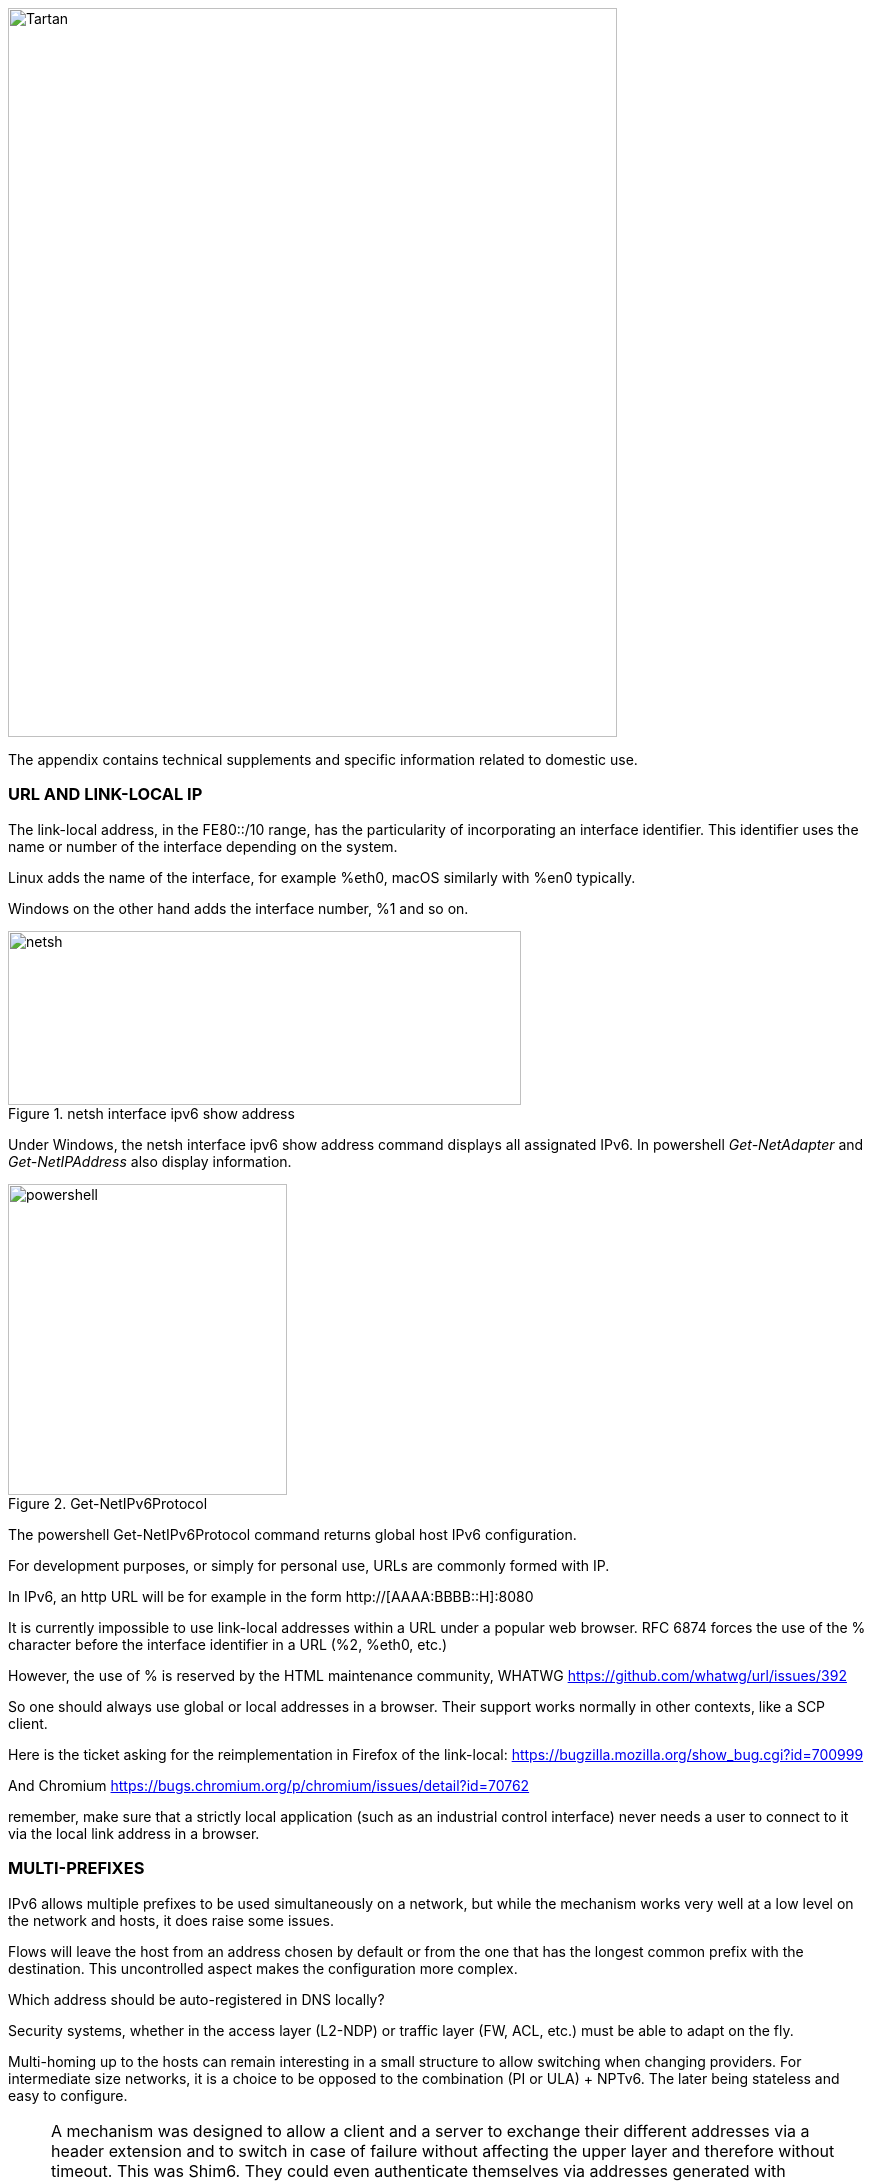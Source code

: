 image::images/image06_01_tartan.jpeg[Tartan,width=609,height=729,align="center"]

The appendix contains technical supplements and specific information related to domestic use.

=== URL AND LINK-LOCAL IP

The link-local address, in the FE80::/10 range, has the particularity of incorporating an interface identifier. 
This identifier uses the name or number of the interface depending on the system.

Linux adds the name of the interface, for example %eth0, macOS similarly with %en0 typically.

Windows on the other hand adds the interface number, %1 and so on.

.netsh interface ipv6 show address
image::images/image06_02_netsh.png[netsh,width=513,height=174]

Under Windows, the netsh interface ipv6 show address command displays all assignated IPv6. 
In powershell _Get-NetAdapter_ and _Get-NetIPAddress_ also display information.

.Get-NetIPv6Protocol
image::images/image06_03_powershell.png[powershell,width=279,height=311]

The powershell Get-NetIPv6Protocol command returns global host IPv6 configuration.

For development purposes, or simply for personal use, URLs are commonly formed with IP.

In IPv6, an http URL will be for example in the form http://[AAAA:BBBB::H]:8080

It is currently impossible to use link-local addresses within a URL under a popular web browser. 
RFC 6874 forces the use of the % character before the interface identifier in a URL (%2, %eth0, etc.)

However, the use of % is reserved by the HTML maintenance community, WHATWG https://github.com/whatwg/url/issues/392

So one should always use global or local addresses in a browser. Their support works normally in other contexts, like a SCP client.

Here is the ticket asking for the reimplementation in Firefox of the link-local: https://bugzilla.mozilla.org/show_bug.cgi?id=700999

And Chromium https://bugs.chromium.org/p/chromium/issues/detail?id=70762

remember, make sure that a strictly local application (such as an industrial control interface) never needs a user to connect to it via the local link address in a browser.

=== MULTI-PREFIXES

IPv6 allows multiple prefixes to be used simultaneously on a network, but while the mechanism works very well at a low level on the network and hosts, it does raise some issues.

Flows will leave the host from an address chosen by default or from the one that has the longest common prefix with the destination. 
This uncontrolled aspect makes the configuration more complex.

Which address should be auto-registered in DNS locally?

Security systems, whether in the access layer (L2-NDP) or traffic layer (FW, ACL, etc.) must be able to adapt on the fly.

Multi-homing up to the hosts can remain interesting in a small structure to allow switching when changing providers. 
For intermediate size networks, it is a choice to be opposed to the combination (PI or ULA) + NPTv6. 
The later being stateless and easy to configure.

[NOTE]
====
A mechanism was designed to allow a client and a server to exchange their different addresses via a header extension and to switch in case of failure without affecting the upper layer and therefore without timeout. 
This was Shim6. They could even authenticate themselves via addresses generated with cryptographic mechanisms (CGA). 
In practice, Shim6 has been dropped, so we remain in the realm of timeout + establishment of a new session in case of loss of a path, or taken into account by a upper layer protocol. 
As far as the OSI model is involved, it should be noted that IP was never supposed to provide this type of mechanism anyway, it is the role of TCP and now QUIC.
====

=== CONTAINERS

//[#_Toc88922583 .anchor]##image:extracted-media/media/image18.svg[Ordinateur portable contour,width=75,height=75] Marignalspalte ??

==== Docker

Docker operates by default a bridge, a Docker0 interface and attaches ports to NAT44 rules pointing to published container ports. Additional bridges can be created to isolate containers from each other.

The overlay mode leverages VxLAN and allows inter-host communication without worrying about the configuration of the underlying network (in addition to the ability to encrypt, simplify SWARM administration, etc.)

It is therefore difficult to use IPv6, as Docker is designed to provide a total abstraction of the network (and the rest too).

There are several ways to get around this problem:

* Use the "macvlan" mode, which comes down to expose the containers at level 2 as if they were VMs. 
Each with its own MAC. Not very practical and above all difficult to integrate and operate in the ecosystem;
* The more recent IPvlan L2 mode exposes the IPs of the containers behind the same MAC than the host via a lighter mechanism than the classic bridging;
* In its L3 version, IPvlan completely eliminates loop risks and relies on IPv4 subnets and IPv6 prefixes. 
The corresponding routes must be implemented on the network devices, each host having one or more unique prefixes.

In 2016, a developer initiated a project bringing NAT66 in Bridge mode to Docker https://github.com/robbertkl/docker-ipv6nat

He also points out that the absence of NAT leaves all ports accessible in IPv6, and that it is therefore necessary to think about securing access upstream.

For large deployments, we recommend the IPvlan L3 mode.

Do we really need IPv6 in Docker? As indicated in the document, it is interesting to provide IPv6 support on the frontend (for example SLB containers such as traefik, hap, envoy, caddy, etc.). Beyond that the backend can stay in IPv4.

//[#_Toc88922584 .anchor]####Kubernetes
==== Kubernetes

Kubernetes exposes by default one IP per Pod (grouping of containers on a host). 
The host is named node. 
Beware of the meaning of Pod which differs here from other solutions. 
The address is taken from the block assigned to the node.

The addressing is thus exposed flat without overlay, facilitating inter-pod communication whether they are in the same node or not. 
The vision of the addressing is therefore identical whether you are inside or outside the solution.

It is therefore very similar to Docker's IPvlan 3 mode.

The management of the network is then handled by one of the many third-party solutions on the market (open source or not).

Finally, the exposure from the outside is usually done through the Kubernetes services combo coupled with a load-balancer, the latter most often external.

IPv6 has been marked by Docker as a stable feature recently, Kubernetes followed with beta support in 1.21 and stable in 1.23. https://kubernetes.io/docs/concepts/services-networking/dual-stack/

Since these releases in late 2021, some cloud providers have already started to roll-out IPv6 on container services and on other managed services indirectly held by containers.

Remember that unless you are running Headless Services, load balancing will always perform address translation.

For outgoing traffic to the Internet, the use of public IPv6 addresses avoids the need for proxying or NAT.

=== SCADA

A SCADA network is for recall a closed network, often found in industrial world. The point of migrating to IPv6 is relatively limited here. 
The compatibility of industrial solutions with the protocol will take time to reach full maturity. 
However, do not hesitate to mention this compatibility in the optional questions of RFPs and seriously consider v6 only if the whole ecosystem is compatible and tested. 
If your SCADA network is huge, as your business involves many points of presence, IPv6 can still save you IPv4 addressing. 
Implementing 6LoWPAN on embedded hardware can also be a driver. 
But failing that you can always operate in IPv4 addressing overlay/overlap with the rest of the IT since the very principle of SCADA is that it is isolated and not routed to other resources. 
This leaves the overlap treatment to be managed only on the interface elements between the general Information System and the SCADA Information System, elements which are also, for security reasons, rather few.

//=== image:extracted-media/media/image30.svg[Smartphone contour,width=75,height=75]◗ Marginalspalte
=== NAT64 ON MOBILE CARRIERS NETWORKS

Let's see what is involved when setting up NAT64 between smartphones and the Internet.

//[#_Toc88922587 .anchor]####Service discovery
==== Service discovery

The NAT64 section of the document explains its implementation with workstations. 
Some methods are used to supply hosts with the NAT64 prefix, mainly on mobile platforms. 
This ensures that endpoints are aware that they are located behind a NAT64. 
The main benefits of this awareness are to allow the host to restore DNSSEC validation as well as to permit the operation of literal addresses not only in the IP layer but also when a payload carries it (e.g. SIP without the need for an ALG).

RFC7051 addresses this topic, as well as the following draft:

https://tools.ietf.org/id/draft-ietf-v6ops-nat64-deployment-08.html

One solution is the DNS record ipv4only.arpa which must provide a known answer based on an RFC. 
In this case an A record 192.0.0.170 or 192.0.0.171.

If the response is an AAAA record, e.g. 64:ff9b::192.0.0.170 (here in decimal notation to make it easier for you to read, you who have ventured into the appendix), then a NAT64 platform using the 64:ff9b::/96 prefix is in production. 
For the record, Android does the same thing with the ipv4.google.com DNS record.

The PCP protocol (the one that enables you to open a port on your home router) also offers the possibility to request the existence of a NAT64 prefix.

The RFC mentions other ways, providing the information in the Router Advertisement, or via a DHCPv6 option.

Finally, the good old operator APN configuration on mobiles also allows to push the prefix to smartphones.

PC OSes unfortunately do not support any of these methods on their LAN interfaces. 
Leaving DNS64 in the enterprise for a long time to come.

//[#_Toc108476738 .anchor]####Operation on mobile OSes
==== Operation on mobile OSes

To ensure compatibility with the literal use of IPv4 addresses as well as support for DNSsec signatures, etc., mobile OSes need to be able to use IPv4.

While the 2 main mobile OS implement mechanisms to provide IPV4 compatibility, the implementation differs radically.

Google Android relies on the network and 464 XLAT.

The clatd.conf file provides instructions for CLAT configuration of the endpoint, an IPv6 address that is part of the /64 assigned to the endpoint is mapped (SIIT) with a virtual private IPv4 address. (Often 192.0.0.4). 
The IP stack intercepts any IPv4 packets and translates them into v6. 
In the other direction, as soon as a packet arrives on the address reserved for the CLAT it is translated into IPv4. 
The development can be followed here https://android-review.googlesource.com/q/project:platform%252Fexternal%252Fandroid-clat

Apple iOS takes advantage of the rather limited openness of its system to deal with the problem from the upper layers. 
Thus, the frameworks (CFNetwork at the lower level, Cocoa URL loading system at the higher level) as well as the WebKit mandatory browsing rendering engine directly convert any IPv4 address into the one returned by the synthesis of the NAT64 prefix with said address. 
Thus, no IPv4 packet is ever really created. 
This way is more efficient from an energetical point of view.

//[#_Toc88922589 .anchor]####Connection sharing
==== Connection sharing

Also known as hotspot or tethering, sharing involves providing dual-stack WiFi to hosts that are unaware that only IPv6 is supplied to the router, in this instance a smartphone.

464 XLAT comes to the rescue, the phone will act as a CLAT in conjunction with the NAT64 (PLAT) of the carrier network. 
Same operation on Android and iOS:

Instead of performing a stateful NAT44 followed by a NAT46, it will create a stateless mapping rule (SIIT) between the hotspot's IPv4 network (/24 most often) and a piece of the /64 IPv6 it owns. 
Thus no need for a state table and no port change on the phone side. 
The traffic will then undergo the stateful NAT64 of the carrier to switch back to IPv4 on the internet.

Remember, the IPv6 header being longer, the first gateway may have to fragment traffic. So don't be surprised if uploading a file is slowed down by CLAT. ARM SoCs currently available on the market offer hardware support for all 464 XLAT operations to avoid such problems.

//=== image:extracted-media/media/image26.svg[Empreintes contour,width=75,height=75]◗ IPV4 PORT SHARING Mariginalspalte
=== IPV4 PORT SHARING

The Address + Port techniques are briefly covered in the section on transition mechanisms. (4rd and MAP-T/E for the most recent ones). 
Hosts behind a home router using such a mechanism are not aware that only part of the 65,535 ports is assigned to their WAN.

Nothing very worrying, except when a program requires a port to be opened (UPnP, NAT-PMP) and the router forgets that it doesn't have access to all the ports as well. 
It will sometimes return a port outside the range assigned to the subscriber. 
This is like playing Russian roulette with some P2P exchanges.

RFC 6269 discusses the problems associated with sharing, including the one mentioned here that occurs with carriers that have implemented it a bit too quickly and loosely.

An ISP should not share IPs between more than 16 customers.

.MAP A+P port sharing simulation
image::images/image06_04_mapap.png[MAP A+P,width=546,height=90]

In this example, IPv4 are shared between 4 customers http://map46.cisco.com/MAP.php

=== RFC DRAFTS TO SAVE IPV4

Some people are striving to extend the life of IPv4 by finding ways to increase its addressing capabilities.

Several drafts have existed, the most recent ones seem to be:

https://www.ietf.org/id/draft-schoen-intarea-unicast-0-00.html

https://www.ietf.org/id/draft-schoen-intarea-unicast-127-00.html

https://www.ietf.org/id/draft-schoen-intarea-unicast-240-00.html

Needless to say, updating all IP stacks of PC OS, smartphones, routers, etc. to support these changes would require much more effort than switching to IPv6.

Nevertheless, 240/4 is officially supported by at least 2 major manufacturers as well as Google GCP.

On a different front, the EzIP proposal is in its ninth iteration, if you like NAT read it:

https://datatracker.ietf.org/doc/html/draft-chen-ati-adaptive-ipv4-address-space-09

=== EXAMPLES OF IPV6 IMPLEMENTATION PROBLEMS

Here are some examples of implementation bugs encountered when using IPv6.

//[#_Toc85149062 .anchor]####Non-decommissioning of routes
==== Non-decommissioning of routes

With IPv4, you either have connectivity or you don't. 
As soon as you switch to dual-stack, how can you be sure of the availability of IPv6 connectivity? 
Happy Eyeballs can help, but it generates a delay and is not designed to compensate a prolonged absence of IPv6 connectivity.

For example, the ISPs routers with LTE backup often have only IPv4 on the backup link. 
When the backup is triggered, some routers continue to send RAs to declare themselves as the default router and announce an IPv6 prefix that is no longer usable since IPv6 connectivity is completely broken.

This problem also appears during renumbering. 
In IPv4 NAT44 makes the local network independent of the WAN addressing. 
With IPv6 this is no longer the case (except when using ULA + NPTv6 combo). 
So on the rare occasions when a consumer ISP renumbers its network, customers may experience a temporary loss of connectivity while the old RA information is still in cache.

Section 6.3.5 of RFC 4861 states that hosts must purge the prefix if the timer expires or if the router no longer announces itself as default. 
But in our case the router still exists and is still reachable via its local link address. 
The hosts will wait for the prefix timer to expire before deleting the interface address(es) using the old prefix. 
The endpoints will therefore still send packets to the router, but with a source address belonging to the old prefix... 
It is difficult to expect a response, and without aggressive timer settings it can easily take 1800 seconds, half an hour. 
We can only recommend to carriers to lower the expiration times to a value below one minute.

People who want to play with IPv6 multihoming will quickly encounter similar failover problems.

//[#_Toc85149063 .anchor]####Unexpected use of IPv4 prefix representation
==== Unexpected use of IPv4 prefix representation

In order to simplify your information system, you have decided to use only the IPv6 notation in your CMDB. S
o you use the prefix ::ffff:0:0/96 to indicate an IPv4 in your configuration scripts, etc.

Strangely, your script creates an ACL rule/policy, but then is unable to find it in its check and ends its execution on a failure. 
However, the concerned flow works.

In fact the configured system simply decided to translate the notation of an IPv4 with ::ffff:0:0/96 back to the classic IPv4 notation.

This kind of behaviour have existed on some F5 products for example: https://cdn.f5.com/product/bugtracker/ID669888.html

Practical, but to be considered in automations.

.We can encounter this automatic conversion in common tools, such as Windows ping
image::images/image06_05_ping.png[ping,width=477,height=76]

//[#_Toc85149064 .anchor]####Incompatible input fields
==== Incompatible input fields

When entering an IPv6, the field checks are sometimes inadequate. 
One can find the following glitches in graphical environments and, more rarely, in a command line environment.

A completely incompatible field will reject an address that is not in IPv4 form, but subtleties can get through the checks. 
For example, sometimes the [ ] used to separate the address from the port is not taken into account. 
//maybe examples with 2001:db:AAAA....
Thus the entry of [A123:8BBB::2D5E]:8443 may be transformed by the software into A123:8BBB::2D5E:8443 .

=== WASTE OF ADDRESSING SPACE

Yes, there are plenty of IPv6 addresses! 
Internet is full of wise calculations to explain us that 2E128 is equal to 3,4 * 10E38 addresses, that is to say 667 sextillions by m² of terrestrial surface. 
Number moreover close to the constant of Avogadro point out others (~6,02*10E23).

So, of course, with sentences like "we could address each sand grain up to 2km deep" we feel that we can do anything.

However, an IPv6 address is not a license plate or a phone number. 
It mostly follows a construction based upon a /64 prefix. 
Moreover, these prefixes are part of a subset reserved for global routing and assigned by the continental manager (RIR).

Thus, a large company that gets a /29 can logically create 34 billion of networks. 
If we now count the number of facilities in /48, that's 524,288.

The Indian post with its 160,000 post offices is therefore quiet... 
Well, unless someone decides that the guest WiFi and the smart building IoT project each need their respective /48 per site, because security/policy/delegation/internal organization (strike out the irrelevant) requires it. 
This will make you chuckle, but look back at IPv4, this kind of reasoning is far too widespread.

=== USE OF ADDRESS UNICITY FOR OTHER PURPOSES

The huge number of possible addresses has given engineers ideas for how to manipulate them based on the precise identification of the user and/or the resource to be accessed.

Here are some examples:

* Assign different IPv6 addresses to a server for each client connecting to it? 
In case of a DDoS we can block only the concerned address without affecting the other clients connecting to the same machine. 
The future friend of RTBH?
* Include an authentication directly in the address that evolves over time? 
This is the principle of the IPv6 TOTP provided by this SSH server project whose IP changes every 30 seconds. https://github.com/mikroskeem/tosh
* Assigning directly data such as streaming video chunks and no longer the server that hosts them, this is for example the object of the following patent https://patents.justia.com/patent/11134052

Allocating a huge number of addresses to each server can quickly overload the NDP cache.

These uses are still possible if we assign a /64 prefix directly to the server, as described in RFC 8273. 
This is what we already do with containers as described above with the example of Kubernetes nodes. 
These /64 could as well be handled by Load Balancers.

For systems with regular change of address it implies to reassemble a session each time, but after all, it would never be more than a new use of the 0-RTT of QUIC for example.

=== SRv6

Segment Routing is spreading rapidly among carriers and GAFAMs. 
Currently SR-MPLS leads the deployments, but forecasts show that its counterpart based on a simple IPV6 data-plane will take over within a few semesters.

Mastery of IPv6 transport and this sector-dominant IGP, IS-IS, will quickly become a must for any large network.

In addition to SR's contributions in terms of dynamic and adaptive topology, telemetry and the possibility of including service-oriented fields (security group, application identifier...) within the SRH header, it will undoubtedly be the first to replace the entirety of existing stacks of layers protocols.

Thus beyond the backbone, it will probably replace the VxLAN + EVPN pair in the datacenter, as well as the closed SDN Campus solutions. 
Offering a true end-to-end service without compromise.

The fields of service will then allow for a true dynamic policy application, no longer based upon address ranges etc., but rather on additional information. 
All this without proprietary technology, but being usable by both physical and virtual service devices (VNF).

Later on, these fields will probably be inserted by the host itself, so that information provided directly by the application can be passed on to it. 
The 1st hop router will still be in charge of adding the selected path. 
On the server side, we have seen the integration of VTEP termination (VxLAN, and sometimes GENEVE) coming down from the Top of Rack switches to the servers themselves. 
In the same way, we will probably witness full SRv6 processing on servers, including topology management, thanks in particular to the arrival of Network Processor Units (NPUs, not to be confused with Neural Processor Units) and IPUs (Infrastructure Processing Units).

Manufacturers are currently pushing companies to make the transition towards SR-MPLS, only to come back later with SRv6. 
However, we may soon start to assist to direct SRv6 transition on corporate network and not longer only on carrier’s networks.

=== THREAD

.Logo of Thread
image::images/image06_06_thread-logo.png[Logo of Thread,width=125,height=23] 
is a IoT oriented network protocol pushed by the Thread Group https://www.threadgroup.org/ .

Its purpose is to provide a mesh communication network between home automation devices based on 6LoWPAN. 
It exploits IPv6 with notions of scope, router nodes and children. 
Check the OpenThread open source project page https://openthread.io/guides/thread-primer/ipv6-addressing .

The smart home connectivity standard *Matter* is built with it.

=== SELF-HOSTING AND RESIDENTIAL USE

The experience of implementing IPv6 on a simple home network allows to easily understand some of the differences compared to IPv4. 
In particular, we will see here the exposure of services to the outside world.

Although these examples can be used in a small structure, we remind you that it is essential to have a real filtering and analysis layer at the entrance of the Internet on a production system, even small.

//[#_Toc85149302 .anchor]####Addressing and DNS publication
==== Addressing and DNS publication

Most of the time, consumer carriers only provide a /64 without the possibility of using the other prefixes assigned to the router (often in a /56).

It is also impossible to ensure the stability of the prefix over time (unless there is a contractual commitment).

The address of each machine to be exposed must therefore be published independently, whereas we used to publish the WAN IPv4 address and play with the NAT44 ports.

We will start by making sure that the machines use a stable address (typically based on MAC or stable privacy, which is desirable).

We will then use a dynamic IPv6 DNS service, for example Dynu, DuckDNS, etc.

There are several methods to trace the IP/ AAAA DNS record pair directly on a machine:

* Query script with auto detection of the address by the API server of the DNS service;
* Script retrieving the public IP via a third-party API (e.g. api6.ipify.org) then forwarding to the DNS service;
* Script retrieving the IP from the system interface (be careful to use the public stable one);
* Software agent of the service.

It is also possible to rely on a router and its NDP information, but then we leave the simple use of the carrier device.

//[#_Toc108476752 .anchor]####Flow opening
===== Flow openinng

The provisioning of a firewall in IPv6 is unevenly treated by operators. 
Some have implemented it very late in All or Nothing mode, others offer a granularity similar to what we find in IPv4.

//very specific to France ... may be other examples e.g. Speedport Germany Telekom and FritzBox
Let's take the example of an Orange ISP LiveBox 4. 
In IPv4 the opening is done in the network section.

.IPv4 Orange ISP LiveBox 4 (French)
image::images/image06_07_orange-router.png[Webinterface organge ISP router,width=520,height=380]

In IPv4 we are used to have different ports between internal and external, which avoids having to change the ports on the servers, but prevents publishing several machines on the same external port (unless you go through an intermediate reverse proxy)

In IPv6 the situation is the exact opposite, each machine has its IP and therefore its 65535 ports, but one must necessarily use the same port number internally and externally because of the absence of translation (PAT).

At Orange ISP the configuration is in the firewall section.

.IPv6 Orange ISP LiveBox 4 (French)
image::images/image06_08_orangeIPv6.png[Webinterface IPv6width=483,height=230]

//[#_Toc85149304 .anchor]####Reachability test
==== Reachability test

The test can be conducted via an online port scanner such as http://www.ipv6scanner.com/

.Port scan result
image::images/image06_09_ipscan.png[Port scan result,width=566,height=90]

Here everything is in line, otherwise remember that Happy-Eyeballs V2 will switch the connection back to IPv4 in the absence of a v6 response.

Some providers don't offer fine firewalls, this is the case of Iliad Free which has long been hiding behind the fact that the RFC on CPE recommends, but does not impose stateful filtering. 
Free has only offered an IPv6 firewall since 2020 and it is very light. 
Many customers are asking for the implementation of a real firewall on the bugtracker https://dev.freebox.fr/bugs/index.php?string=ipv6&project=9&type%5B%5D=&sev%5B%5D=&pri%5B%5D=&due%5B%5D=&reported%5B%5D=&cat%5B%5D=&status%5B%5D=open&opened=&dev=&closed=&duedatefrom=&duedateto=&changedfrom=&changedto=&openedfrom=&openedto=&closedfrom=&closedto=&do=index

=== HOST-INITIATED AUTO OPENING

Discussed earlier in the document, PCP V2 allows a port to be opened by the router on request by an application. 
Generally for P2P uses.

.Wireshark PCP v2 IPv6
image::images/image06_10_PCP.png[Wireshark,width=542,height=272]

Example of Wireshark capture of PCP V2 with the filter "udp.port eq 5351". 
We notice opening requests both in IPv4 and IPv6.

.Wireshark PCP v2 IPv4
image::images/image06_11_wirehark.png[Wireshark,width=548,height=226]

Observe that the IPv4 version of the request has its internal IP written as an IPv6 represented IPv4, and that the WAN address is set to 0.0.0.0 since it is the router's IPv4 WAN anyway (again in the same form with ::ffff: )

This is a world away from the heavy XML of UPnP-IGD requiring the exchange of many packets.

//image:extracted-media/media/image32.svg[Conception web contour,width=75,height=75]◗ Marginalspalte ??
===  EVOLUTION OF ONLINE GAMING

Currently, the gaming industry does not integrate IPv6 into its communications between players and servers. 
The impact of IPv4 CG-NAT and other IPv4aaS mechanisms could be avoided with an effort from the studios.

Games where the party is managed by a dedicated server should switch their server to dual stack and favor IPv6 when it is available.

For P2P games where one of the players hosts the game, it would be good to include in the host election algorithms a weighted element based on the availability of the dual-stack if for example at least 40% of the players in the game have active IPv6.

=== WHAT TO EXPECT FROM CONSUMER CARRIERS?

Regulators bodies should ask carriers to implement the following mechanisms in addition to IPv6 on fixed connections (xDSL, FTTh, fixed 4/5G, Low Orbit SAT,etc.):

* A fine tunable firewall, based dynamically on the address set tracking for each host and the match with the MAC address in the NDP table;
* Provisioning of at least 2 /60 prefixes in addition to the default prefix upon a simple DHCPv6-PD request from another router. 
It would be convenient for carriers to also offer the possibility to implement static routes on at least one documented IPv4 RFC1918 block on their side;
* IPv6 renumbering management avoiding blackouts, typically by adjusting RA timers;
* Clear information in the modem interface about the IPv4 and IPv6 access mode, as well as the mapped port range in the case of an IPv4 A+P sharing approach (4rd, MAP-x, etc.);
* The option to use a third-party router at a time when IPv4 A+P sharing mechanisms make the provider's router even more exclusive.

On mobile connectivity, it would be relevant to support PCP v2 on the endpoints, especially on the connection sharing APN. 
This would allow customers to take full advantage of IPv6 end-to-end when using hotspots. 
DHCP-PD support would also be very handy for specific cases of multi-network sharing with multiple /64.

//#### End of chapter ####
